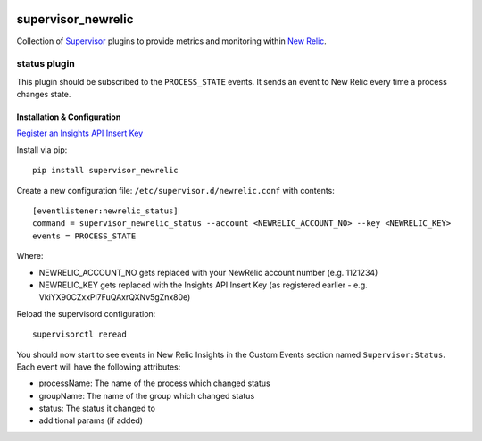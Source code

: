 .. image:: https://codeship.com/projects/aba10710-9dfd-0134-7e83-328bd15b6072/status?branch=master
    :target: https://codeship.com/projects/188837
.. image:: https://badge.fury.io/py/supervisor_newrelic.svg
    :target: https://badge.fury.io/py/supervisor_newrelic
.. image:: https://img.shields.io/badge/language-Python-blue.svg
.. image:: https://img.shields.io/badge/license-MIT-blue.svg

supervisor_newrelic
===================

Collection of `Supervisor <http://supervisord.org>`_ plugins to provide metrics
and monitoring within `New Relic <https://newrelic.com/>`_.

status plugin
-------------

This plugin should be subscribed to the ``PROCESS_STATE`` events.  It sends
an event to New Relic every time a process changes state.

Installation & Configuration
****************************

`Register an Insights API Insert Key
<https://docs.newrelic.com/docs/insights/new-relic-insights/custom-events/insert-custom-events-insights-api#register>`_

Install via pip::

    pip install supervisor_newrelic

Create a new configuration file: ``/etc/supervisor.d/newrelic.conf`` with contents::

    [eventlistener:newrelic_status]
    command = supervisor_newrelic_status --account <NEWRELIC_ACCOUNT_NO> --key <NEWRELIC_KEY>
    events = PROCESS_STATE

Where:

- NEWRELIC_ACCOUNT_NO gets replaced with your NewRelic account number (e.g. 1121234)
- NEWRELIC_KEY gets replaced with the Insights API Insert Key (as registered earlier - e.g. VkiYX90CZxxPl7FuQAxrQXNv5gZnx80e)

Reload the supervisord configuration::

    supervisorctl reread

You should now start to see events in New Relic Insights in the Custom Events
section named ``Supervisor:Status``.  Each event will have the following
attributes:

- processName: The name of the process which changed status
- groupName: The name of the group which changed status
- status: The status it changed to
- additional params (if added)
